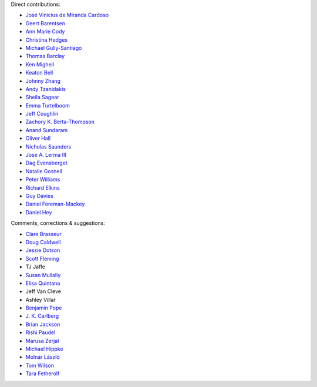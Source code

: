 Direct contributions:

- `José Vinícius de Miranda Cardoso <https://github.com/mirca>`_
- `Geert Barentsen <https://github.com/barentsen>`_
- `Ann Marie Cody <https://github.com/amcody>`_
- `Christina Hedges <https://github.com/christinahedges>`_
- `Michael Gully-Santiago <https://github.com/gully>`_
- `Thomas Barclay <https://github.com/mrtommyb>`_
- `Ken Mighell <https://github.com/KenMighell>`_
- `Keaton Bell <https://github.com/keatonb>`_
- `Johnny Zhang <https://github.com/johnnyzhang295>`_
- `Andy Tzanidakis <https://github.com/AndyTza>`_
- `Sheila Sagear <https://github.com/ssagear>`_
- `Emma Turtelboom <https://github.com/Emmavt>`_
- `Jeff Coughlin <https://github.com/JeffLCoughlin>`_
- `Zachory K. Berta-Thompson <https://github.com/zkbt>`_
- `Anand Sundaram <https://github.com/anand-sundaram-zocdoc>`_
- `Oliver Hall <https://github.com/ojhall94>`_
- `Nicholas Saunders <https://github.com/nksaunders>`_
- `Jose A. Lerma III <https://github.com/JoseALermaIII>`_
- `Dag Evensberget <https://github.com/svaberg>`_
- `Natalie Gosnell <https://github.com/nattieg>`_
- `Peter Williams <https://github.com/pkgw>`_
- `Richard Elkins <https://github.com/texadactyl>`_
- `Guy Davies <https://github.com/grd349>`_
- `Daniel Foreman-Mackey <https://github.com/dfm>`_
- `Daniel Hey <https://github.com/danielhey>`_

Comments, corrections & suggestions:

- `Clare Brasseur <https://github.com/ceb8>`_
- `Doug Caldwell <https://github.com/dacmess>`_
- `Jessie Dotson <https://github.com/jessie-dotson>`_
- `Scott Fleming <https://github.com/scfleming>`_
- TJ Jaffe
- `Susan Mullally <https://github.com/mustaric>`_
- `Elisa Quintana <https://github.com/elisaquintana>`_
- Jeff Van Cleve
- Ashley Villar
- `Benjamin Pope <https://github.com/benjaminpope>`_
- `J. K. Carlberg <https://github.com/jkcarlberg>`_
- `Brian Jackson <https://github.com/decaelus>`_
- `Rishi Paudel <https://github.com/rrpastro>`_
- `Marusa Zerjal <https://github.com/marusazerjal>`_
- `Michael Hippke <https://github.com/hippke>`_
- `Molnár László <https://github.com/lacalaca85>`_
- `Tom Wilson <https://github.com/Onoddil>`_
- `Tara Fetherolf <https://github.com/tfetherolf>`_
